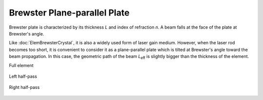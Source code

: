 .. index:: single: brewster plate

Brewster Plane-parallel Plate
=============================

Brewster plate is characterized by its thickness `L` and index of refraction `n`. A beam falls at the face of the plate at Brewster's angle. 

Like :doc:`ElemBrewsterCrystal`, it is also a widely used form of laser gain medium. However, when the laser rod becomes too short, it is convenient to consider it as a plane-parallel plate which is tilted at Brewster's angle toward the beam propagation. In this case, the geometric path of the beam `L`\ :sub:`eff` is slightly bigger than the thickness of the element.

Full element

    .. image:: ElemBrewsterPlate.png
    
Left half-pass

    .. image:: ElemBrewsterPlate_left.png
    
Right half-pass

    .. image:: ElemBrewsterPlate_right.png
    
.. seealso::

    :doc:`../elem_matrs`,
    :doc:`../catalog`,
    :doc:`../elem_props`,
    `Brewster's angle in Wikipedia <http://en.wikipedia.org/wiki/Brewster's_angle>`_
    